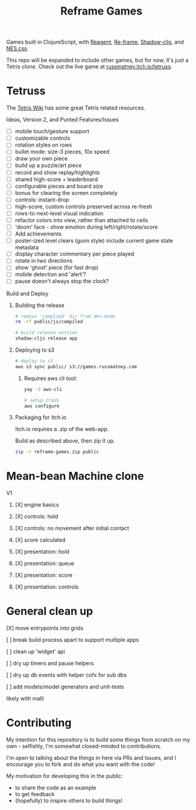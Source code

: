 #+TITLE: Reframe Games

Games built in ClojureScript, with [[https://github.com/reagent-project/reagent][Reagent]], [[https://github.com/day8/re-frame][Re-frame]], [[https://github.com/thheller/shadow-cljs][Shadow-cljs]], and
[[https://github.com/nostalgic-css/NES.css][NES.css]].

This repo will be expanded to include other games, but for now, it's just a
Tetris clone. Check out the live game at [[https://russmatney.itch.io/tetruss][russmatney.itch.io/tetruss]].

* Tetruss
The [[https://tetris.wiki][Tetris Wiki]] has some great Tetris related resources.

**** Ideas, Version 2, and Punted Features/Issues
- [ ] mobile touch/gesture support
- [ ] customizable controls
- [ ] rotation styles on rows
- [ ] bullet mode: size-3 pieces, 10x speed
- [ ] draw your own piece
- [ ] build up a puzzle/art piece
- [ ] record and show replay/highlights
- [ ] shared high-score + leaderboard
- [ ] configurable pieces and board size
- [ ] bonus for clearing the screen completely
- [ ] controls: instant-drop
- [ ] high-score, custom controls preserved across re-fresh
- [ ] rows-to-next-level visual indication
- [ ] refactor colors into view, rather than attached to cells
- [ ] 'doom' face - show emotion during left/right/rotate/score
- [ ] Add achievements
- [ ] poster-ized level clears (gunn style)
  include current game state metadata
- [ ] display character commentary per piece played
- [ ] rotate in two directions
- [ ] show 'ghost' piece (for fast drop)
- [ ] mobile detection and 'alert'?
- [ ] pause doesn't always stop the clock?
**** Build and Deploy
***** Building the release
#+BEGIN_SRC sh
# remove 'complied' dir from dev-mode
rm -rf public/js/compiled

# build release version
shadow-cljs release app
#+END_SRC
***** Deploying to s3
#+BEGIN_SRC sh
# deploy to s3
aws s3 sync public/ s3://games.russmatney.com
#+END_SRC

******* Requires aws cli tool:
#+BEGIN_SRC zsh
yay -S aws-cli

# setup creds
aws configure
#+END_SRC

***** Packaging for itch.io
Itch.io requires a .zip of the web-app.

Build as described above, then zip it up.

#+BEGIN_SRC sh
zip -r reframe-games.zip public
#+END_SRC
* Mean-bean Machine clone
**** V1
***** [X] engine basics
***** [X] controls: hold
***** [X] controls: no movement after initial contact
***** [X] score calculated
***** [X] presentation: hold
***** [X] presentation: queue
***** [X] presentation: score
***** [X] presentation: controls
* General clean up
**** [X] move entrypoints into grids
**** [ ] break build process apart to support multiple apps
**** [ ] clean up 'widget' api
**** [ ] dry up timers and pause helpers
**** [ ] dry up db events with helper cofx for sub dbs
**** [ ] add models/model generators and unit-tests
likely with malli
* Contributing
My intention for this repository is to build some things from scratch on my
own - selfishly, I'm somewhat closed-minded to contributions.

I'm open to talking about the things in here via PRs and Issues, and I encourage
you to fork and do what you want with the code!

My motivation for developing this in the public:
- to share the code as an example
- to get feedback
- (hopefully) to inspire others to build things!
